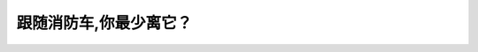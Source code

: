 .. raw:: html

   <div class="question-page">
   <div class="test-name">New加拿大BC驾照考试笔试全真模拟题2024版</div>

.. meta::
   :description: 跟随消防车,你最少离它？
   :keywords: 温哥华驾照笔试,  温哥华驾照,  BC省驾照笔试消防车, 距离, 驾驶规则, 安全驾驶

.. raw:: html

   <div class="question-card">


跟随消防车,你最少离它？
========================

.. raw:: html

   <hr>

.. raw:: html

   <div id="q20" class="quiz">
       <div class="option" id="q20-A" onclick="selectOption('q20', 'A', false)">
           A. 50公尺
       </div>
       <div class="option" id="q20-B" onclick="selectOption('q20', 'B', false)">
           B. 180公尺
       </div>
       <div class="option" id="q20-C" onclick="selectOption('q20', 'C', true)">
           C. 150公尺
       </div>
       <div class="option" id="q20-D" onclick="selectOption('q20', 'D', false)">
           D. 60公尺
       </div>
       <p id="q20-result" class="result"></p>
   </div>

   <hr>

.. dropdown:: ►|explanation|

   消防车通常需要较大的空间以便应急响应，因此至少应保持150公尺（米）的距离。

.. raw:: html

   <div class="nav-buttons">
       <a href="q19.html" class="button">|prev_question|</a>
       <span class="page-indicator">20 / 200</span>
       <a href="q21.html" class="button">|next_question|</a>
   </div>
   </div>

   </div>

